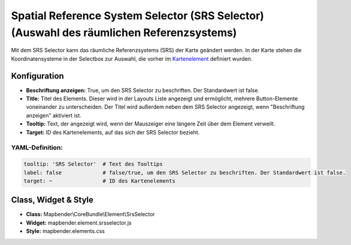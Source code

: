 .. _srs_selector_de:

Spatial Reference System Selector (SRS Selector) (Auswahl des räumlichen Referenzsystems)
************************************************************************************************

Mit dem SRS Selector kann das räumliche Referenzsystems (SRS) der Karte geändert werden.
In der Karte stehen die Koordinatensysteme in der Selectbox zur Auswahl, die vorher im `Kartenelement <map.html>`_ definiert wurden.

.. image:: ../../../figures/srs_selector.png
     :scale: 100

Konfiguration
=============

.. image:: ../../../figures/de/srs_selector_configuration.png
     :scale: 80

* **Beschriftung anzeigen:** True, um den SRS Selector zu beschriften. Der Standardwert ist false.
* **Title:** Titel des Elements. Dieser wird in der Layouts Liste angezeigt und ermöglicht, mehrere Button-Elemente voneinander zu unterscheiden. Der Titel wird außerdem neben dem SRS Selector angezeigt, wenn "Beschriftung anzeigen" aktiviert ist.
* **Tooltip:** Text, der angezeigt wird, wenn der Mauszeiger eine längere Zeit über dem Element verweilt.
* **Target:** ID des Kartenelements, auf das sich der SRS Selector bezieht.

YAML-Definition:
----------------

.. code-block:: yaml

   tooltip: 'SRS Selector'  # Text des Tooltips
   label: false             # false/true, um den SRS Selector zu beschriften. Der Standardwert ist false.
   target: ~                # ID des Kartenelements

Class, Widget & Style
=====================

* **Class:** Mapbender\\CoreBundle\\Element\\SrsSelector
* **Widget:** mapbender.element.srsselector.js
* **Style:** mapbender.elements.css
